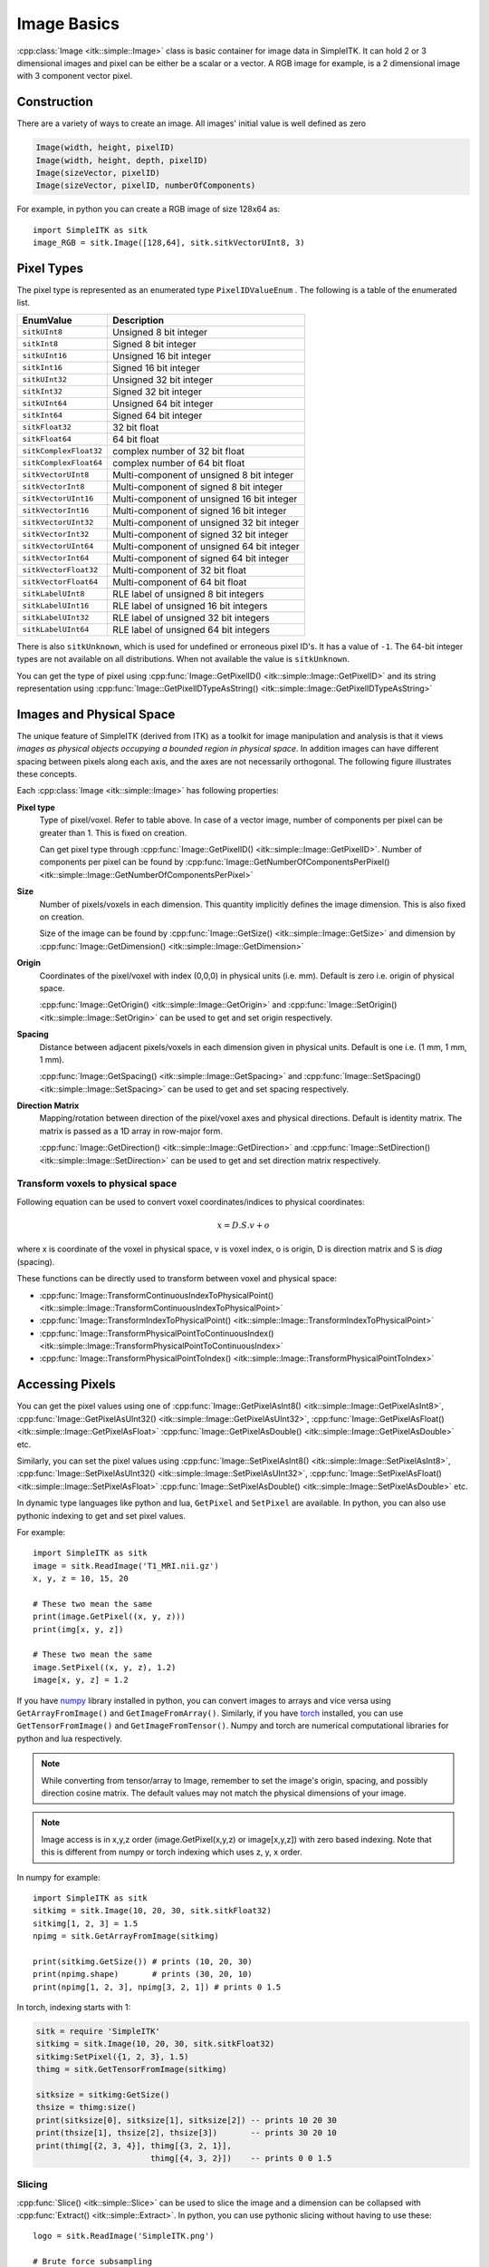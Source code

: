Image Basics
************

:cpp:class:`Image <itk::simple::Image>` class is basic container for image data in SimpleITK. 
It can hold 2 or 3 dimensional images and pixel can be either be a scalar or a vector. 
A RGB image for example, is a 2 dimensional image with 3 component vector pixel.



Construction
============
There are a variety of ways to create an image. 
All images' initial value is well defined as zero

.. code-block:: cpp

    Image(width, height, pixelID)
    Image(width, height, depth, pixelID)
    Image(sizeVector, pixelID)
    Image(sizeVector, pixelID, numberOfComponents)

For example, in python you can create a RGB image of size 128x64 as::

    import SimpleITK as sitk
    image_RGB = sitk.Image([128,64], sitk.sitkVectorUInt8, 3)


Pixel Types
===========
The pixel type is represented as an enumerated type ``PixelIDValueEnum`` . The following is a table of the enumerated list.

======================      ==========================================
EnumValue                   Description
======================      ==========================================
``sitkUInt8``               Unsigned 8 bit integer
``sitkInt8``                Signed 8 bit integer
``sitkUInt16``              Unsigned 16 bit integer
``sitkInt16``               Signed 16 bit integer
``sitkUInt32``              Unsigned 32 bit integer
``sitkInt32``               Signed 32 bit integer
``sitkUInt64``              Unsigned 64 bit integer
``sitkInt64``               Signed 64 bit integer
``sitkFloat32``             32 bit float
``sitkFloat64``             64 bit float
``sitkComplexFloat32``      complex number of 32 bit float
``sitkComplexFloat64``      complex number of 64 bit float
``sitkVectorUInt8``         Multi-component of unsigned 8 bit integer
``sitkVectorInt8``          Multi-component of signed 8 bit integer
``sitkVectorUInt16``        Multi-component of unsigned 16 bit integer
``sitkVectorInt16``         Multi-component of signed 16 bit integer
``sitkVectorUInt32``        Multi-component of unsigned 32 bit integer
``sitkVectorInt32``         Multi-component of signed 32 bit integer
``sitkVectorUInt64``        Multi-component of unsigned 64 bit integer
``sitkVectorInt64``         Multi-component of signed 64 bit integer
``sitkVectorFloat32``       Multi-component of 32 bit float
``sitkVectorFloat64``       Multi-component of 64 bit float
``sitkLabelUInt8``          RLE label of unsigned 8 bit integers
``sitkLabelUInt16``         RLE label of unsigned 16 bit integers
``sitkLabelUInt32``         RLE label of unsigned 32 bit integers
``sitkLabelUInt64``         RLE label of unsigned 64 bit integers
======================      ==========================================

There is also ``sitkUnknown``, which is used for undefined or erroneous pixel ID's. It has a value of ``-1``.
The 64-bit integer types are not available on all distributions. When not available the value is ``sitkUnknown``.

You can get the type of pixel using 
:cpp:func:`Image::GetPixelID() <itk::simple::Image::GetPixelID>`
and its string representation using 
:cpp:func:`Image::GetPixelIDTypeAsString() <itk::simple::Image::GetPixelIDTypeAsString>`

Images and Physical Space
=========================

The unique feature of SimpleITK (derived from ITK) as a toolkit for image manipulation and analysis is that it views *images as physical objects occupying a bounded region in physical space*. 
In addition images can have different spacing between pixels along each axis, and the axes are not necessarily orthogonal. The following figure illustrates these concepts.

.. image:: images/ImageOriginAndSpacing.png

Each :cpp:class:`Image <itk::simple::Image>` has following properties:

**Pixel type**
    Type of pixel/voxel. Refer to table above. In case of a vector image, number of components per pixel can be greater than 1. This is fixed on creation. 

    Can get pixel type through :cpp:func:`Image::GetPixelID() <itk::simple::Image::GetPixelID>`.
    Number of components per pixel can be found by :cpp:func:`Image::GetNumberOfComponentsPerPixel()<itk::simple::Image::GetNumberOfComponentsPerPixel>`

**Size** 
    Number of pixels/voxels in each dimension. This quantity implicitly defines the image dimension.
    This is also fixed on creation. 

    Size of the image can be found by :cpp:func:`Image::GetSize() <itk::simple::Image::GetSize>` and dimension by :cpp:func:`Image::GetDimension() <itk::simple::Image::GetDimension>`

**Origin**
    Coordinates of the pixel/voxel with index (0,0,0) in physical units (i.e. mm). Default is zero i.e. origin of physical space.

    :cpp:func:`Image::GetOrigin() <itk::simple::Image::GetOrigin>` and 
    :cpp:func:`Image::SetOrigin() <itk::simple::Image::SetOrigin>` can be used to get and set origin respectively.

**Spacing**
    Distance between adjacent pixels/voxels in each dimension given in physical units.
    Default is one i.e. (1 mm, 1 mm, 1 mm). 

    :cpp:func:`Image::GetSpacing() <itk::simple::Image::GetSpacing>` and 
    :cpp:func:`Image::SetSpacing() <itk::simple::Image::SetSpacing>` can be used to get and set spacing respectively.

**Direction Matrix**
    Mapping/rotation between direction of the pixel/voxel axes and physical directions. Default is identity matrix. The matrix is passed as a 1D array in row-major form.

    :cpp:func:`Image::GetDirection() <itk::simple::Image::GetDirection>` and 
    :cpp:func:`Image::SetDirection() <itk::simple::Image::SetDirection>` can be used to get and set direction matrix respectively.


Transform voxels to physical space
----------------------------------

Following equation can be used to convert voxel coordinates/indices to physical coordinates:

.. math::

    x = D.S.v + o

where x is coordinate of the voxel in physical space, v is voxel index, o is origin, D is direction matrix and S is *diag* (spacing).

These functions can be directly used to transform between voxel and physical space: 

* :cpp:func:`Image::TransformContinuousIndexToPhysicalPoint() <itk::simple::Image::TransformContinuousIndexToPhysicalPoint>`
* :cpp:func:`Image::TransformIndexToPhysicalPoint() <itk::simple::Image::TransformIndexToPhysicalPoint>`
* :cpp:func:`Image::TransformPhysicalPointToContinuousIndex() <itk::simple::Image::TransformPhysicalPointToContinuousIndex>`
* :cpp:func:`Image::TransformPhysicalPointToIndex() <itk::simple::Image::TransformPhysicalPointToIndex>`

Accessing Pixels
================

You can get the pixel values using one of 
:cpp:func:`Image::GetPixelAsInt8() <itk::simple::Image::GetPixelAsInt8>`, 
:cpp:func:`Image::GetPixelAsUInt32()  <itk::simple::Image::GetPixelAsUInt32>`, 
:cpp:func:`Image::GetPixelAsFloat()  <itk::simple::Image::GetPixelAsFloat>`
:cpp:func:`Image::GetPixelAsDouble()  <itk::simple::Image::GetPixelAsDouble>` etc.

Similarly, you can set the pixel values using 
:cpp:func:`Image::SetPixelAsInt8() <itk::simple::Image::SetPixelAsInt8>`, 
:cpp:func:`Image::SetPixelAsUInt32()  <itk::simple::Image::SetPixelAsUInt32>`, 
:cpp:func:`Image::SetPixelAsFloat()  <itk::simple::Image::SetPixelAsFloat>`
:cpp:func:`Image::SetPixelAsDouble()  <itk::simple::Image::SetPixelAsDouble>` etc.

In dynamic type languages like python and lua, ``GetPixel`` and ``SetPixel`` are available.
In python, you can also use pythonic indexing to get and set pixel values.


For example::
    
    import SimpleITK as sitk
    image = sitk.ReadImage('T1_MRI.nii.gz')
    x, y, z = 10, 15, 20
    
    # These two mean the same
    print(image.GetPixel((x, y, z)))
    print(img[x, y, z])
    
    # These two mean the same
    image.SetPixel((x, y, z), 1.2)
    image[x, y, z] = 1.2

If you have `numpy <http://www.numpy.org>`_ library installed in python, you can convert images to arrays and vice versa using ``GetArrayFromImage()`` and ``GetImageFromArray()``.
Similarly, if you have `torch <http://torch.ch>`_ installed, you can use ``GetTensorFromImage()`` and ``GetImageFromTensor()``.
Numpy and torch are numerical computational libraries for python and lua respectively.

.. note ::
    While converting from tensor/array to Image, remember to set the image's origin, spacing, and possibly direction cosine matrix. The default values may not match the physical dimensions of your image.

.. note ::

    Image access is in x,y,z order (image.GetPixel(x,y,z) or image[x,y,z]) with zero based indexing. Note that this is different from numpy or torch indexing which uses z, y, x order.

In numpy for example: ::

    import SimpleITK as sitk
    sitkimg = sitk.Image(10, 20, 30, sitk.sitkFloat32)
    sitkimg[1, 2, 3] = 1.5
    npimg = sitk.GetArrayFromImage(sitkimg)

    print(sitkimg.GetSize()) # prints (10, 20, 30)
    print(npimg.shape)       # prints (30, 20, 10)
    print(npimg[1, 2, 3], npimg[3, 2, 1]) # prints 0 1.5

In torch, indexing starts with 1:

.. code-block:: lua
    
    sitk = require 'SimpleITK'
    sitkimg = sitk.Image(10, 20, 30, sitk.sitkFloat32)
    sitkimg:SetPixel({1, 2, 3}, 1.5)
    thimg = sitk.GetTensorFromImage(sitkimg)

    sitksize = sitkimg:GetSize()
    thsize = thimg:size()
    print(sitksize[0], sitksize[1], sitksize[2]) -- prints 10 20 30
    print(thsize[1], thsize[2], thsize[3])       -- prints 30 20 10
    print(thimg[{2, 3, 4}], thimg[{3, 2, 1}],
                            thimg[{4, 3, 2}])    -- prints 0 0 1.5

Slicing
-------
:cpp:func:`Slice() <itk::simple::Slice>` can be used to slice the image and a dimension can be collapsed with :cpp:func:`Extract() <itk::simple::Extract>`. 
In python, you can use pythonic slicing without having to use these: ::
    
    logo = sitk.ReadImage('SimpleITK.png')

    # Brute force subsampling 
    logo_subsampled = logo[::2,::2]

    # Get the sub-image containing the word Simple
    simple = logo[0:155,:]

    # Get the sub-image containing the word Simple and flip it
    simple_flipped = logo[155:0:-1,:]

    sitk.WriteImage(logo_subsampled, 'SimpleITK_subsampled.png')
    sitk.WriteImage(simple, 'SimpleITK_simple.png')
    sitk.WriteImage(simple_flipped, 'SimpleITK_simpleflipped.png')

.. image:: images/SimpleITK.png
    :align: left 

.. image:: images/SimpleITK_subsampled.png
    :align: right 

.. image:: images/SimpleITK_simple.png
    :align: left 

.. image:: images/SimpleITK_simpleflipped.png
    :align: right 